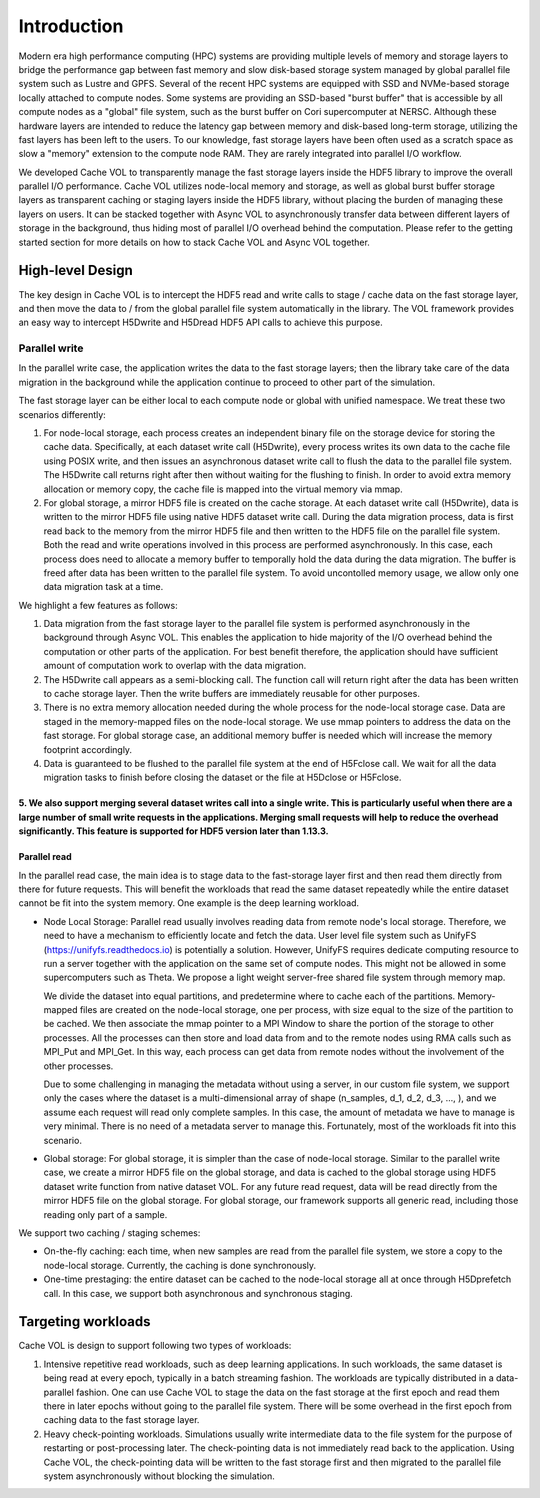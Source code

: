 Introduction
=============

Modern era high performance computing (HPC) systems are providing multiple levels of memory and storage layers to bridge the performance gap between fast memory and slow disk-based storage system managed by global parallel file system such as Lustre and GPFS. Several of the recent HPC systems are equipped with SSD and NVMe-based storage locally attached to compute nodes. Some systems are providing an SSD-based "burst buffer" that is accessible by all compute nodes as a "global" file system, such as the burst buffer on Cori supercomputer at NERSC. Although these hardware layers are intended to reduce the latency gap between memory and disk-based long-term storage, utilizing the fast layers has been left to the users. To our knowledge, fast storage layers have been often used as a scratch space as slow a "memory" extension to the compute node RAM. They are rarely integrated into parallel I/O workflow.

.. image:: images/fast_storage_layer.png

We developed Cache VOL to transparently manage the fast storage layers inside the HDF5 library to improve the overall parallel I/O performance. Cache VOL utilizes node-local memory and storage, as well as global burst buffer storage layers as transparent caching or staging layers inside the HDF5 library, without placing the burden of managing these layers on users. It can be stacked together with Async VOL to asynchronously transfer data between different layers of storage in the background, thus hiding most of parallel I/O overhead behind the computation. Please refer to the getting started section for more details on how to stack Cache VOL and Async VOL together.

---------------------
High-level Design
---------------------

The key design in Cache VOL is to intercept the HDF5 read and write calls to stage / cache data on the fast storage layer, and then move the data to / from the global parallel file system automatically in the library. The VOL framework provides an easy way to intercept H5Dwrite and H5Dread HDF5 API calls to achieve this purpose.

'''''''''''''''''''''
Parallel write
'''''''''''''''''''''
In the parallel write case, the application writes the data to the fast storage layers; then the library take care of the data migration in the background while the application continue to proceed to other part of the simulation.

The fast storage layer can be either local to each compute node or global with unified namespace. We treat these two scenarios differently:

1. For node-local storage, each process creates an independent binary file on the storage device for storing the cache data. Specifically, at each dataset write call (H5Dwrite), every process writes its own data to the cache file using POSIX write, and then issues an asynchronous dataset write call to flush the data to the parallel file system. The H5Dwrite call returns right after then without waiting for the flushing to finish. In order to avoid extra memory allocation or memory copy, the cache file is mapped into the virtual memory via mmap. 

2. For global storage, a mirror HDF5 file is created on the cache storage. At each dataset write call (H5Dwrite), data is written to the mirror HDF5 file using native HDF5 dataset write call. During the data migration process, data is first read back to the memory from the mirror HDF5 file and then written to the HDF5 file on the parallel file system. Both the read and write operations involved in this process are performed asynchronously. In this case, each process does need to allocate a memory buffer to temporally hold the data during the data migration. The buffer is freed after data has been written to the parallel file system. To avoid uncontolled memory usage, we allow only one data migration task at a time.

.. image:: images/write.png

We highlight a few features as follows:

1. Data migration from the fast storage layer to the parallel file system is performed asynchronously in the background through Async VOL. This enables the application to hide majority of the I/O overhead behind the computation or other parts of the application. For best benefit therefore, the application should have sufficient amount of computation work to overlap with the data migration.

2. The H5Dwrite call appears as a semi-blocking call. The function call will return right after the data has been written to cache storage layer. Then the write buffers are immediately reusable for other purposes.

3. There is no extra memory allocation needed during the whole process for the node-local storage case. Data are staged in the memory-mapped files on the node-local storage. We use mmap pointers to address the data on the fast storage. For global storage case, an additional memory buffer is needed which will increase the memory footprint accordingly.  

4. Data is guaranteed to be flushed to the parallel file system at the end of H5Fclose call. We wait for all the data migration tasks to finish before closing the dataset or the file at H5Dclose or H5Fclose. 

5. We also support merging several dataset writes call into a single write. This is particularly useful when there are a large number of small write requests in the applications. Merging small requests will help to reduce the overhead significantly. This feature is supported for HDF5 version later than 1.13.3. 
'''''''''''''''''''
Parallel read
'''''''''''''''''''
  
In the parallel read case, the main idea is to stage data to the fast-storage layer first and then read them directly from there for future requests. This will benefit the workloads that read the same dataset repeatedly while the entire dataset cannot be fit into the system memory. One example is the deep learning workload.

.. image:: images/read.png
	   
* Node Local Storage: 
  Parallel read usually involves reading data from remote node's local storage. Therefore, we need to have a mechanism to efficiently locate and fetch the data. User level file system such as UnifyFS (https://unifyfs.readthedocs.io) is potentially a solution. However, UnifyFS requires dedicate computing resource to run a server together with the application on the same set of compute nodes. This might not be allowed in some supercomputers such as Theta. We propose a light weight server-free shared file system through memory map. 

  We divide the dataset into equal partitions, and predetermine where to cache each of the partitions. Memory-mapped files are created on the node-local storage, one per process, with size equal to the size of the partition to be cached. We then associate the mmap pointer to a MPI Window to share the portion of the storage to other processes. All the processes can then store and load data from and to the remote nodes using RMA calls such as MPI_Put and MPI_Get. In this way, each process can get data from remote nodes without the involvement of the other processes.

  Due to some challenging in managing the metadata without using a server, in our custom file system, we support only the cases where the dataset is a multi-dimensional array of shape (n_samples, d_1, d_2, d_3, ..., ), and we assume each request will read only complete samples. In this case, the amount of metadata we have to manage is very minimal. There is no need of a metadata server to manage this. Fortunately, most of the workloads fit into this scenario. 

* Global storage: 
  For global storage, it is simpler than the case of node-local storage. Similar to the parallel write case, we create a mirror HDF5 file on the global storage, and data is cached to the global storage using HDF5 dataset write function from native dataset VOL. For any future read request, data will be read directly from the mirror HDF5 file on the global storage. For global storage, our framework supports all generic read, including those reading only part of a sample. 
  
We support two caching / staging schemes:

* On-the-fly caching: each time, when new samples are read from the parallel file system, we store a copy to the node-local storage. Currently, the caching is done synchronously.

* One-time prestaging: the entire dataset can be cached to the node-local storage all at once through H5Dprefetch call. In this case, we support both asynchronous and synchronous staging.   
  
---------------------
Targeting workloads
---------------------
Cache VOL is design to support following two types of workloads: 

1. Intensive repetitive read workloads, such as deep learning applications. In such workloads, the same dataset is being read at every epoch, typically in a batch streaming fashion. The workloads are typically distributed in a data-parallel fashion. One can use Cache VOL to stage the data on the fast storage at the first epoch and read them there in later epochs without going to the parallel file system. There will be some overhead in the first epoch from caching data to the fast storage layer. 

2. Heavy check-pointing workloads. Simulations usually write intermediate data to the file system for the purpose of restarting or post-processing later. The check-pointing data is not immediately read back to the application. Using Cache VOL, the check-pointing data will be written to the fast storage first and then migrated to the parallel file system asynchronously without blocking the simulation. 
